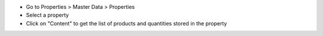 * Go to Properties > Master Data > Properties
* Select a property
* Click on "Content" to get the list of products and quantities stored in the property
